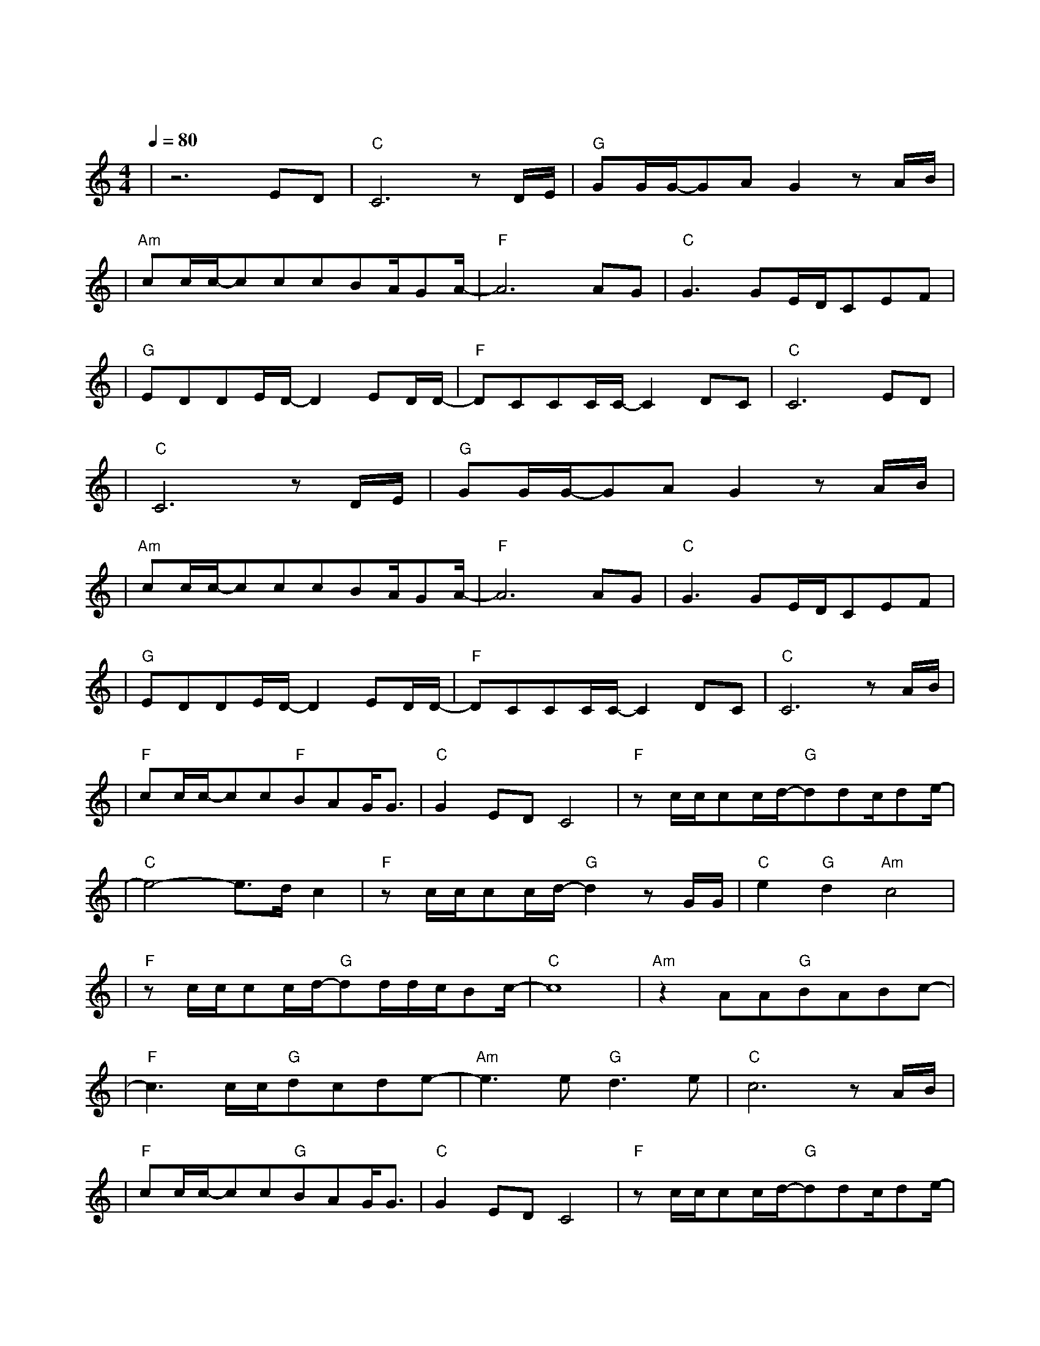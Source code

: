 X:1
T:海阔天空
M:4/4
L:1/8
V:1
Q:1/4=80
K:C
|z6ED|"C"C6zD/2E/2|"G"GG/2G/2-GAG2zA/2B/2|
w: 今 天|我 寒 夜|里 看 雪 飘 过 怀 着|
|"Am"cc/2c/2-cccBA/2GA/2-|"F"A6AG|"C"G3GE/2D/2CEF|
w: 冷 却 了 的 心 窝 飘 远 方|风 雨|里 追 赶 雾 里|
|"G"EDDE/2D/2-D2ED/2D/2-|"F"DCCC/2C/2-C2DC|"C"C6ED|
w: 分 不 清 影 踪 天 空 海|阔 你 与 我 可 会|变 多 少|
|"C"C6zD/2E/2|"G"GG/2G/2-GAG2zA/2B/2|
w: |次 迎|着 冷 眼 与 嘲 笑 从 没|
|"Am"cc/2c/2-cccBA/2GA/2-|"F"A6AG|"C"G3GE/2D/2CEF|
w: |有 放 弃 过 心 中 的 理 想|一 刹|那 仿 佛 若 有|
|"G"EDDE/2D/2-D2ED/2D/2-|"F"DCCC/2C/2-C2DC|"C"C6zA/2B/2|
w: 所 失 的 感 觉 不 知 不|觉 已 变 淡 心 里|爱 原 谅|
|"F"cc/2c/2-cc"F"BAG/2G3/2|"C"G2EDC4|"F"zc/2c/2cc/2d/2"G"-ddc/2de/2-|
w: 我 这 一 生 不 羁 放 纵|爱 自 由|也 会 怕 有 一 天 会 跌 倒|
|"C"e4-e3/2d/2c2|"F"zc/2c/2cc/2d/2"G"-d2zG/2G/2|"C"e2"G"d2"Am"c4|
w: | |背 弃 了 理 想 谁 人|都 可 以|
|"F"zc/2c/2cc/2d/2-"G"dd/2d/2c/2Bc/2-|"C"c8|"Am"z2AA"G"BABc-|
w:哪 会 怕 有 一 天 只 你 共 我| | 仍 然 自 由 自 我|
|"F"c3c/2c/2"G"dcde-|"Am"e3e"G"d3e|"C"c6zA/2B/2|
w: 永 远 高 唱 我 歌|走 遍 千|里 原 谅|
|"F"cc/2c/2-cc"G"BAG/2G3/2|"C"G2EDC4|"F"zc/2c/2cc/2d/2"G"-ddc/2de/2-|
w: 我 这 一 生 不 羁 放 纵|爱 自 由|也 会 怕 有 一 天 会 跌 倒|
|"C"e4-e3/2d/2c2|"F"zc/2c/2cc/2d/2"G"-d2zG/2G/2|"C"e2"G"d2"Am"c4|
w: | |背 弃 了 理 想 谁 人|都 可 以|
|"F"zc/2c/2cc/2d/2"G"-dd/2d/2c/2Bc/2-|"C"c8|
w:哪 会 怕 有 一 天 只 你 共 我| |
